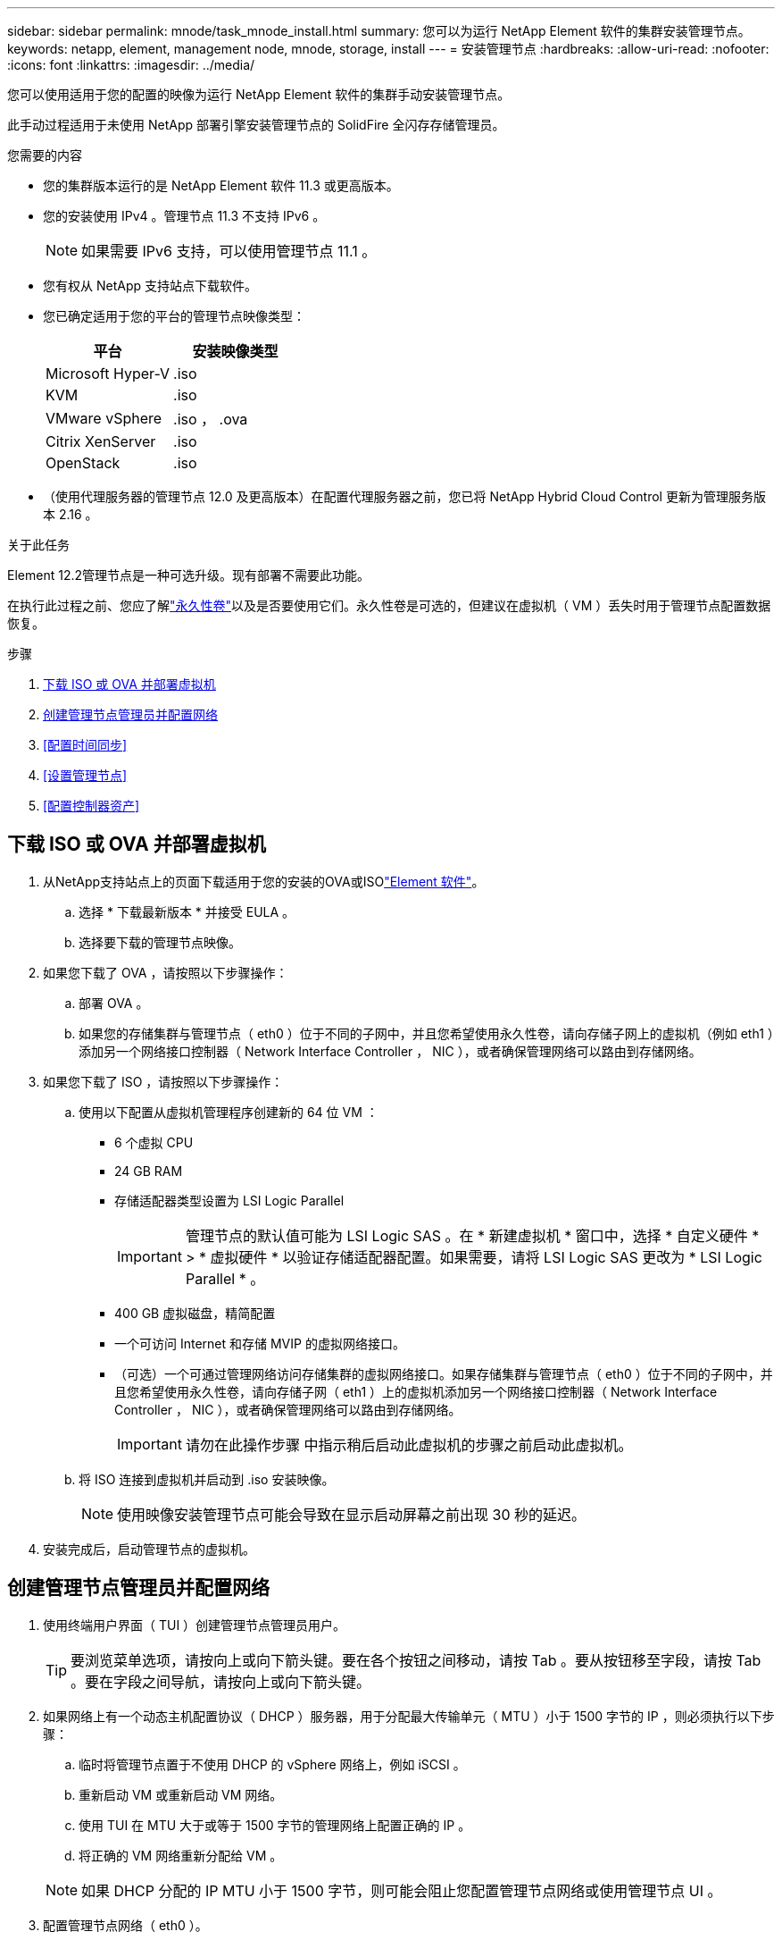 ---
sidebar: sidebar 
permalink: mnode/task_mnode_install.html 
summary: 您可以为运行 NetApp Element 软件的集群安装管理节点。 
keywords: netapp, element, management node, mnode, storage, install 
---
= 安装管理节点
:hardbreaks:
:allow-uri-read: 
:nofooter: 
:icons: font
:linkattrs: 
:imagesdir: ../media/


[role="lead"]
您可以使用适用于您的配置的映像为运行 NetApp Element 软件的集群手动安装管理节点。

此手动过程适用于未使用 NetApp 部署引擎安装管理节点的 SolidFire 全闪存存储管理员。

.您需要的内容
* 您的集群版本运行的是 NetApp Element 软件 11.3 或更高版本。
* 您的安装使用 IPv4 。管理节点 11.3 不支持 IPv6 。
+

NOTE: 如果需要 IPv6 支持，可以使用管理节点 11.1 。

* 您有权从 NetApp 支持站点下载软件。
* 您已确定适用于您的平台的管理节点映像类型：
+
[cols="30,30"]
|===
| 平台 | 安装映像类型 


| Microsoft Hyper-V | .iso 


| KVM | .iso 


| VMware vSphere | .iso ， .ova 


| Citrix XenServer | .iso 


| OpenStack | .iso 
|===
* （使用代理服务器的管理节点 12.0 及更高版本）在配置代理服务器之前，您已将 NetApp Hybrid Cloud Control 更新为管理服务版本 2.16 。


.关于此任务
Element 12.2管理节点是一种可选升级。现有部署不需要此功能。

在执行此过程之前、您应了解link:../concepts/concept_solidfire_concepts_volumes.html#persistent-volumes["永久性卷"]以及是否要使用它们。永久性卷是可选的，但建议在虚拟机（ VM ）丢失时用于管理节点配置数据恢复。

.步骤
. <<下载 ISO 或 OVA 并部署虚拟机>>
. <<create_mnode_admin,创建管理节点管理员并配置网络>>
. <<配置时间同步>>
. <<设置管理节点>>
. <<配置控制器资产>>




== 下载 ISO 或 OVA 并部署虚拟机

. 从NetApp支持站点上的页面下载适用于您的安装的OVA或ISOlink:https://mysupport.netapp.com/site/products/all/details/element-software/downloads-tab["Element 软件"^]。
+
.. 选择 * 下载最新版本 * 并接受 EULA 。
.. 选择要下载的管理节点映像。


. 如果您下载了 OVA ，请按照以下步骤操作：
+
.. 部署 OVA 。
.. 如果您的存储集群与管理节点（ eth0 ）位于不同的子网中，并且您希望使用永久性卷，请向存储子网上的虚拟机（例如 eth1 ）添加另一个网络接口控制器（ Network Interface Controller ， NIC ），或者确保管理网络可以路由到存储网络。


. 如果您下载了 ISO ，请按照以下步骤操作：
+
.. 使用以下配置从虚拟机管理程序创建新的 64 位 VM ：
+
*** 6 个虚拟 CPU
*** 24 GB RAM
*** 存储适配器类型设置为 LSI Logic Parallel
+

IMPORTANT: 管理节点的默认值可能为 LSI Logic SAS 。在 * 新建虚拟机 * 窗口中，选择 * 自定义硬件 * > * 虚拟硬件 * 以验证存储适配器配置。如果需要，请将 LSI Logic SAS 更改为 * LSI Logic Parallel * 。

*** 400 GB 虚拟磁盘，精简配置
*** 一个可访问 Internet 和存储 MVIP 的虚拟网络接口。
*** （可选）一个可通过管理网络访问存储集群的虚拟网络接口。如果存储集群与管理节点（ eth0 ）位于不同的子网中，并且您希望使用永久性卷，请向存储子网（ eth1 ）上的虚拟机添加另一个网络接口控制器（ Network Interface Controller ， NIC ），或者确保管理网络可以路由到存储网络。
+

IMPORTANT: 请勿在此操作步骤 中指示稍后启动此虚拟机的步骤之前启动此虚拟机。



.. 将 ISO 连接到虚拟机并启动到 .iso 安装映像。
+

NOTE: 使用映像安装管理节点可能会导致在显示启动屏幕之前出现 30 秒的延迟。



. 安装完成后，启动管理节点的虚拟机。




== 创建管理节点管理员并配置网络

. 使用终端用户界面（ TUI ）创建管理节点管理员用户。
+

TIP: 要浏览菜单选项，请按向上或向下箭头键。要在各个按钮之间移动，请按 Tab 。要从按钮移至字段，请按 Tab 。要在字段之间导航，请按向上或向下箭头键。

. 如果网络上有一个动态主机配置协议（ DHCP ）服务器，用于分配最大传输单元（ MTU ）小于 1500 字节的 IP ，则必须执行以下步骤：
+
.. 临时将管理节点置于不使用 DHCP 的 vSphere 网络上，例如 iSCSI 。
.. 重新启动 VM 或重新启动 VM 网络。
.. 使用 TUI 在 MTU 大于或等于 1500 字节的管理网络上配置正确的 IP 。
.. 将正确的 VM 网络重新分配给 VM 。


+

NOTE: 如果 DHCP 分配的 IP MTU 小于 1500 字节，则可能会阻止您配置管理节点网络或使用管理节点 UI 。

. 配置管理节点网络（ eth0 ）。
+

NOTE: 如果您需要一个额外的NIC来隔离存储流量，请参阅有关配置另一个NIC的说明：link:task_mnode_install_add_storage_NIC.html["配置存储网络接口控制器（ NIC ）"]。





== 配置时间同步

. 确保使用 NTP 在管理节点和存储集群之间同步时间：



NOTE: 从 Element 12.3.1 开始，系统会自动执行子步骤（ a ）到（ e ）。对于管理节点12.3.1、请继续执行<<substep_f_install_config_time_sync,子步骤（ f ）>>以完成时间同步配置。

. 使用 SSH 或虚拟机管理程序提供的控制台登录到管理节点。
. 停止NTPD：
+
[listing]
----
sudo service ntpd stop
----
. 编辑NTP配置文件 `/etc/ntp.conf`：
+
.. 注释掉默认服务器(`server 0.gentoo.pool.ntp.org`)，方法是在每个服务器前面添加 `#`。
.. 为要添加的每个默认时间服务器添加新行。默认时间服务器必须与要在中使用的存储集群上使用的NTP服务器相同。link:task_mnode_install.html#set-up-the-management-node["后续步骤"]
+
[listing]
----
vi /etc/ntp.conf

#server 0.gentoo.pool.ntp.org
#server 1.gentoo.pool.ntp.org
#server 2.gentoo.pool.ntp.org
#server 3.gentoo.pool.ntp.org
server <insert the hostname or IP address of the default time server>
----
.. 完成后保存配置文件。


. 强制与新添加的服务器进行 NTP 同步。
+
[listing]
----
sudo ntpd -gq
----
. 重新启动 NTPD 。
+
[listing]
----
sudo service ntpd start
----
. 【 substed_f_install_config_time_sync]] 通过虚拟机管理程序禁用与主机的时间同步（以下是 VMware 示例）：
+

NOTE: 如果您在 VMware 以外的虚拟机管理程序环境中部署 mNode ，例如在 OpenStack 环境中从 .ISO 映像部署，请参见虚拟机管理程序文档以了解等效命令。

+
.. 禁用定期时间同步：
+
[listing]
----
vmware-toolbox-cmd timesync disable
----
.. 显示并确认服务的当前状态：
+
[listing]
----
vmware-toolbox-cmd timesync status
----
.. 在vSphere中、验证是否 `Synchronize guest time with host`未选中虚拟机选项中的复选框。
+

NOTE: 如果您将来对虚拟机进行更改，请勿启用此选项。






NOTE: 请勿在完成时间同步配置后编辑NTP、因为当您在管理节点上运行时、它会影响NTPlink:task_mnode_install.html#set-up-the-management-node["设置命令"]。



== 设置管理节点

. 配置并运行管理节点设置命令：
+

NOTE: 系统将提示您在安全提示符处输入密码。如果集群使用代理服务器，则必须配置代理设置，才能访问公有网络。

+
[listing]
----
sudo /sf/packages/mnode/setup-mnode --mnode_admin_user [username] --storage_mvip [mvip] --storage_username [username] --telemetry_active [true]
----
+
.. 替换以下每个必需参数的方括号（包括方括号）中的值：
+

NOTE: 命令名称的缩写形式为圆括号（），可替换为全名。

+
*** *-mnode_admin_user （ -mu ） [username]* ：管理节点管理员帐户的用户名。这可能是您用于登录到管理节点的用户帐户的用户名。
*** *-storage_mvip （ -SM ） [MVIP address]* ：运行 Element 软件的存储集群的管理虚拟 IP 地址（ MVIP ）。为管理节点配置与在中使用的存储集群相同的存储集群link:task_mnode_install.html#configure-time-sync["NTP 服务器配置"]。
*** *--storage_username (-su)[USERNAME]*：参数指定的集群的存储集群管理员用户名 `--storage_mvip`。
*** * — -metry_active （ -t ） [true]* ：保留值 true ，以便通过 Active IQ 收集数据以进行分析。


.. （可选）：将 Active IQ 端点参数添加到命令中：
+
*** *-remote_host （ -rh ） [AIQ_endpoint]* ：发送 Active IQ 遥测数据进行处理的端点。如果不包括参数，则使用默认端点。


.. （建议）：添加以下永久性卷参数。请勿修改或删除为永久性卷功能创建的帐户和卷，否则会导致管理功能丢失。
+
*** *-use_persistent_volumes （ -pv ） [true/false ， default ： false]* ：启用或禁用永久性卷。输入值 true 可启用永久性卷功能。
*** *--PERVING_volume_account (-PVA)[ACCOUNT_NAME]*：如果 `--use_persistent_volumes`设置为true，请使用此参数并输入要用于永久性卷的存储帐户名称。
+

NOTE: 为永久性卷使用与集群上任何现有帐户名称不同的唯一帐户名称。请务必将永久性卷的帐户与环境的其余部分分开。

*** *-persistent_volumes_mvip （ -pVM ） /mvip* ：输入运行 Element 软件并与永久性卷结合使用的存储集群的管理虚拟 IP 地址（ MVIP ）。只有当管理节点管理多个存储集群时，才需要执行此操作。如果未管理多个集群，则会使用默认集群 MVIP 。


.. 配置代理服务器：
+
*** *-use_proxy （ -up ） [true/false ， default ： false]* ：启用或禁用代理。要配置代理服务器，需要使用此参数。
*** *-proxy_hostname_or_IP （ -PI ） [host]* ：代理主机名或 IP 。如果要使用代理，则必须执行此操作。如果您指定此选项，系统将提示您输入 `--proxy_port`。
*** *-proxy_username （ -pu ） [username]* ：代理用户名。此参数是可选的。
*** *-proxy_password （ -pp ） [password]* ：代理密码。此参数是可选的。
*** *-proxy_port （ -pq ） [port ， default ： 0]* ：代理端口。如果指定此参数，系统将提示您输入代理主机名或IP(`--proxy_hostname_or_ip`)。
*** *-proxy_ssh_port （ -ps ） [port ， default ： 443]* ： SSH 代理端口。此端口默认为端口 443 。


.. （可选）如果需要有关每个参数的追加信息，请使用参数 help ：
+
*** *-help （ -h ） * ：返回有关每个参数的信息。根据初始部署，参数定义为必需或可选。升级和重新部署参数要求可能有所不同。


.. 运行 `setup-mnode`命令。






== 配置控制器资产

. 找到安装 ID ：
+
.. 从浏览器登录到管理节点 REST API UI ：
.. 转到存储MVIP并登录。此操作将接受证书以执行下一步。
.. 在管理节点上打开清单服务 REST API UI ：
+
[listing]
----
https://<ManagementNodeIP>/inventory/1/
----
.. 选择 * 授权 * 并完成以下操作：
+
... 输入集群用户名和密码。
... 将客户端ID输入为 `mnode-client`。
... 选择 * 授权 * 以开始会话。


.. 从 REST API UI 中，选择 * 获取​ /Installations * 。
.. 选择 * 试用 * 。
.. 选择 * 执行 * 。
.. 从代码200响应正文中、复制并保存 `id`以供安装、以便在后续步骤中使用。
+
您的安装具有在安装或升级期间创建的基本资产配置。



. 将适用于 NetApp Hybrid Cloud Control 的 vCenter 控制器资产添加到管理节点的已知资产中：
+
.. 输入管理节点IP地址并后跟以下命令、以访问管理节点上的mnode服务API UI `/mnode`：
+
[listing]
----
https://<ManagementNodeIP>/mnode
----
.. 选择 * 授权 * 或任何锁定图标并完成以下操作：
+
... 输入集群用户名和密码。
... 将客户端ID输入为 `mnode-client`。
... 选择 * 授权 * 以开始会话。
... 关闭窗口。


.. 选择 * POST /assets/ ｛ asset_id ｝ /controllers* 以添加控制器子资产。
+

NOTE: 您应在vCenter中创建新的NetApp HCC角色以添加控制器子资产。这一新的 NetApp HCC 角色会将管理节点服务视图限制为纯 NetApp 资产。请参阅。 link:task_mnode_create_netapp_hcc_role_vcenter.html["在 vCenter 中创建 NetApp HCC 角色"]

.. 选择 * 试用 * 。
.. 在 * asset_id* 字段中输入复制到剪贴板的父基本资产 ID 。
.. 使用类型和vCenter凭据输入所需的有效负载值 `vCenter`。
.. 选择 * 执行 * 。




[discrete]
== 了解更多信息

* link:../concepts/concept_solidfire_concepts_volumes.html#persistent-volumes["永久性卷"]
* link:task_mnode_add_assets.html["向管理节点添加控制器资产"]
* link:task_mnode_install_add_storage_NIC.html["配置存储 NIC"]
* https://docs.netapp.com/us-en/vcp/index.html["适用于 vCenter Server 的 NetApp Element 插件"^]
* https://docs.netapp.com/us-en/element-software/index.html["SolidFire 和 Element 软件文档"]

